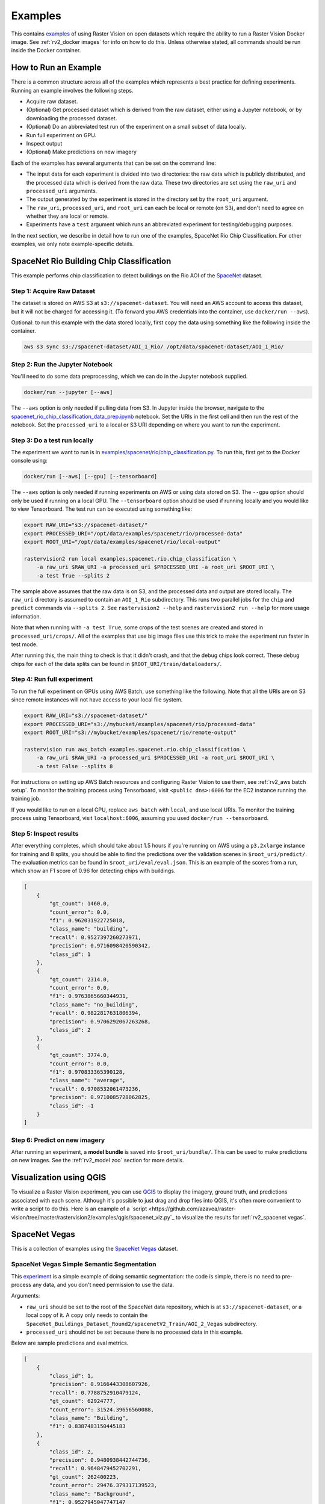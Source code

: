 Examples
=========

This contains `examples <https://github.com/azavea/raster-vision/tree/master/rastervision2/examples>`_ of using Raster Vision on open datasets which require the ability to run a Raster Vision Docker image. See :ref:`rv2_docker images` for info on how to do this. Unless otherwise stated, all commands should be run inside the Docker container.

How to Run an Example
---------------------

There is a common structure across all of the examples which represents a best practice for defining experiments. Running an example involves the following steps.

* Acquire raw dataset.
* (Optional) Get processed dataset which is derived from the raw dataset, either using a Jupyter notebook, or by downloading the processed dataset.
* (Optional) Do an abbreviated test run of the experiment on a small subset of data locally.
* Run full experiment on GPU.
* Inspect output
* (Optional) Make predictions on new imagery

Each of the examples has several arguments that can be set on the command line:

* The input data for each experiment is divided into two directories: the raw data which is publicly distributed, and the processed data which is derived from the raw data. These two directories are set using the ``raw_uri`` and ``processed_uri`` arguments.
* The output generated by the experiment is stored in the directory set by the ``root_uri`` argument.
* The ``raw_uri``, ``processed_uri``, and ``root_uri`` can each be local or remote (on S3), and don't need to agree on whether they are local or remote.
* Experiments have a ``test`` argument which runs an abbreviated experiment for testing/debugging purposes.

In the next section, we describe in detail how to run one of the examples, SpaceNet Rio Chip Classification. For other examples, we only note example-specific details.

SpaceNet Rio Building Chip Classification
------------------------------------------

This example performs chip classification to detect buildings on the Rio AOI of the `SpaceNet <https://spacenetchallenge.github.io/>`_ dataset.

Step 1: Acquire Raw Dataset
~~~~~~~~~~~~~~~~~~~~~~~~~~~~

The dataset is stored on AWS S3 at ``s3://spacenet-dataset``. You will need an AWS account to access this dataset, but it will not be charged for accessing it. (To forward you AWS credentials into the container, use ``docker/run --aws``).

Optional: to run this example with the data stored locally, first copy the data using something like the following inside the container.

.. code-block:: shell

    aws s3 sync s3://spacenet-dataset/AOI_1_Rio/ /opt/data/spacenet-dataset/AOI_1_Rio/

Step 2: Run the Jupyter Notebook
~~~~~~~~~~~~~~~~~~~~~~~~~~~~~~~~~~

You'll need to do some data preprocessing, which we can do in the Jupyter notebook supplied.

.. code-block:: shell

    docker/run --jupyter [--aws]

The ``--aws`` option is only needed if pulling data from S3. In Jupyter inside the browser, navigate to the `spacenet_rio_chip_classification_data_prep.ipynb <https://github.com/azavea/raster-vision/tree/master/rastervision2/examples/spacenet/rio/data_prep.ipynb>`_ notebook. Set the URIs in the first cell and then run the rest of the notebook. Set the ``processed_uri`` to a local or S3 URI depending on where you want to run the experiment.

.. image:: img/examples/jupyter.png
  :width: 500
  :alt: Jupyter Notebook

Step 3: Do a test run locally
~~~~~~~~~~~~~~~~~~~~~~~~~~~~~~

The experiment we want to run is in
`examples/spacenet/rio/chip_classification.py <https://github.com/azavea/raster-vision/tree/master/rastervision2/examples/spacenet/rio/chip_classification.py>`_. To run this, first get to the Docker console using:

.. code-block:: shell

    docker/run [--aws] [--gpu] [--tensorboard]

The ``--aws`` option is only needed if running experiments on AWS or using data stored on S3. The ``--gpu`` option should only be used if running on a local GPU.
The ``--tensorboard`` option should be used if running locally and you would like to view Tensorboard. The test run can be executed using something like:

.. code-block:: shell

    export RAW_URI="s3://spacenet-dataset/"
    export PROCESSED_URI="/opt/data/examples/spacenet/rio/processed-data"
    export ROOT_URI="/opt/data/examples/spacenet/rio/local-output"

    rastervision2 run local examples.spacenet.rio.chip_classification \
        -a raw_uri $RAW_URI -a processed_uri $PROCESSED_URI -a root_uri $ROOT_URI \
        -a test True --splits 2

The sample above assumes that the raw data is on S3, and the processed data and output are stored locally. The ``raw_uri`` directory is assumed to contain an ``AOI_1_Rio`` subdirectory. This runs two parallel jobs for the ``chip`` and ``predict`` commands via ``--splits 2``. See ``rastervision2 --help`` and ``rastervision2 run --help`` for more usage information.

Note that when running with ``-a test True``, some crops of the test scenes are created and stored in ``processed_uri/crops/``. All of the examples that use big image files use this trick to make the experiment run faster in test mode.

After running this, the main thing to check is that it didn't crash, and that the debug chips look correct. These debug chips for each of the data splits can be found in ``$ROOT_URI/train/dataloaders/``.

Step 4: Run full experiment
~~~~~~~~~~~~~~~~~~~~~~~~~~~~

To run the full experiment on GPUs using AWS Batch, use something like the following. Note that all the URIs are on S3 since remote instances will not have access to your local file system.

.. code-block:: shell

    export RAW_URI="s3://spacenet-dataset/"
    export PROCESSED_URI="s3://mybucket/examples/spacenet/rio/processed-data"
    export ROOT_URI="s3://mybucket/examples/spacenet/rio/remote-output"

    rastervision run aws_batch examples.spacenet.rio.chip_classification \
        -a raw_uri $RAW_URI -a processed_uri $PROCESSED_URI -a root_uri $ROOT_URI \
        -a test False --splits 8

For instructions on setting up AWS Batch resources and configuring Raster Vision to use them, see :ref:`rv2_aws batch setup`. To monitor the training process using Tensorboard, visit ``<public dns>:6006`` for the EC2 instance running the training job.

If you would like to run on a local GPU, replace ``aws_batch`` with ``local``, and use local URIs. To monitor the training process using Tensorboard, visit ``localhost:6006``, assuming you used ``docker/run --tensorboard``.

Step 5: Inspect results
~~~~~~~~~~~~~~~~~~~~~~~~~

After everything completes, which should take about 1.5 hours if you're running on AWS using a ``p3.2xlarge`` instance for training and 8 splits, you should be able to find the predictions over the validation scenes in ``$root_uri/predict/``. The evaluation metrics can be found in ``$root_uri/eval/eval.json``. This is an example of the scores from a run, which show an F1 score of 0.96 for detecting chips with buildings.

.. code-block:: json

    [
        {
            "gt_count": 1460.0,
            "count_error": 0.0,
            "f1": 0.962031922725018,
            "class_name": "building",
            "recall": 0.9527397260273971,
            "precision": 0.9716098420590342,
            "class_id": 1
        },
        {
            "gt_count": 2314.0,
            "count_error": 0.0,
            "f1": 0.9763865660344931,
            "class_name": "no_building",
            "recall": 0.9822817631806394,
            "precision": 0.9706292067263268,
            "class_id": 2
        },
        {
            "gt_count": 3774.0,
            "count_error": 0.0,
            "f1": 0.970833365390128,
            "class_name": "average",
            "recall": 0.9708532061473236,
            "precision": 0.9710085728062825,
            "class_id": -1
        }
    ]

Step 6: Predict on new imagery
~~~~~~~~~~~~~~~~~~~~~~~~~~~~~~~

After running an experiment, a **model bundle** is saved into ``$root_uri/bundle/``. This can be used to make predictions on new images. See the :ref:`rv2_model zoo` section for more details.

Visualization using QGIS
-------------------------

To visualize a Raster Vision experiment, you can use `QGIS <https://qgis.org/en/site/>`_ to display the imagery, ground truth, and predictions associated with each scene. Although it's possible to just drag and drop files into QGIS, it's often more convenient to write a script to do this. Here is an example of a `script <https://github.com/azavea/raster-vision/tree/master/rastervision2/examples/qgis/spacenet_viz.py`_ to visualize the results for :ref:`rv2_spacenet vegas`.

.. _rv2_spacenet vegas:

SpaceNet Vegas
----------------

This is a collection of examples using the `SpaceNet Vegas <https://spacenetchallenge.github.io/AOI_Lists/AOI_2_Vegas.html>`_ dataset.

SpaceNet Vegas Simple Semantic Segmentation
~~~~~~~~~~~~~~~~~~~~~~~~~~~~~~~~~~~~~~~~~~~~~~

This `experiment <https://github.com/azavea/raster-vision/tree/master/rastervision2/examples/spacenet/vegas/simple_segmentation.py>`_ is a simple example of doing semantic segmentation: the code is simple, there is no need to pre-process any data, and you don't need permission to use the data.

Arguments:

* ``raw_uri`` should be set to the root of the SpaceNet data repository, which is at ``s3://spacenet-dataset``, or a local copy of it. A copy only needs to contain the ``SpaceNet_Buildings_Dataset_Round2/spacenetV2_Train/AOI_2_Vegas`` subdirectory.
* ``processed_uri`` should not be set because there is no processed data in this example.

Below are sample predictions and eval metrics.

.. image:: img/examples/spacenet-vegas-buildings.png
  :width: 400
  :alt: SpaceNet Vegas Buildings in QGIS

.. code-block:: json

    [
        {
            "class_id": 1,
            "precision": 0.9166443308607926,
            "recall": 0.7788752910479124,
            "gt_count": 62924777,
            "count_error": 31524.39656560088,
            "class_name": "Building",
            "f1": 0.8387483150445183
        },
        {
            "class_id": 2,
            "precision": 0.9480938442744736,
            "recall": 0.9648479452702291,
            "gt_count": 262400223,
            "count_error": 29476.379317139523,
            "class_name": "Background",
            "f1": 0.9527945047747147
        },
        {
            "class_id": null,
            "precision": 0.942010839223173,
            "recall": 0.9288768769691843,
            "gt_count": 325325000,
            "count_error": 29872.509429032507,
            "class_name": "average",
            "f1": 0.930735545099091
        }
    ]

SpaceNet Vegas Roads and Buildings: All Tasks
~~~~~~~~~~~~~~~~~~~~~~~~~~~~~~~~~~~~~~~~~~~~~~

This `experiment <https://github.com/azavea/raster-vision/tree/master/rastervision2/examples/spacenet/vegas/all.py>`_ can be configured to do any of the three tasks on either roads or buildings. It is an example of how to structure experiment code to support a variety of options. It also demonstrates how to utilize line strings as labels for roads using buffering, and generate polygon output for semantic segmentation on buildings.

Arguments:

* ``raw_uri`` should be set to the root of the SpaceNet data repository, which is at ``s3://spacenet-dataset``, or a local copy of it. For buildings, a copy only needs to contain the ``SpaceNet_Buildings_Dataset_Round2/spacenetV2_Train/AOI_2_Vegas`` subdirectory. For roads, ``SpaceNet_Roads_Competition/Train/AOI_2_Vegas_Roads_Train``.
* ``processed_uri`` should not be set because there is no processed data in this example.
* ``task_type`` can be set to ``chip_classification``, ``object_detection``, or ``semantic_segmentation``.
* ``target`` can be ``buildings`` or ``roads``

 Note that for semantic segmentation on buildings, polygon output in the form of GeoJSON files will be saved to the ``predict`` directory alongside the GeoTIFF files. In addition, a vector evaluation file using SpaceNet metrics will be saved to the ``eval`` directory.

Sample predictions and eval metrics can be seen below.

.. image:: img/examples/spacenet-vegas-roads-qgis.png
  :width: 500
  :alt: SpaceNet Vegas Roads in QGIS

.. code-block:: json

    [
        {
            "count_error": 131320.3497452814,
            "precision": 0.79827727905979,
            "f1": 0.7733719736453241,
            "class_name": "Road",
            "class_id": 1,
            "recall": 0.7574370618553649,
            "gt_count": 47364639
        },
        {
            "count_error": 213788.03361026093,
            "precision": 0.9557015578601281,
            "f1": 0.909516065847437,
            "class_name": "Background",
            "class_id": 2,
            "recall": 0.8988113906793058,
            "gt_count": 283875361
        },
        {
            "count_error": 201995.82229692052,
            "precision": 0.9331911601569118,
            "f1": 0.8900485625895702,
            "class_name": "average",
            "class_id": null,
            "recall": 0.8785960059171598,
            "gt_count": 331240000
        }
    ]

.. _rv2_potsdam semantic segmentation:

ISPRS Potsdam Semantic Segmentation
-------------------------------------

This `experiment <https://github.com/azavea/raster-vision/tree/master/rastervision2/examples/potsdam/semantic_segmentation.py>`_ performs semantic segmentation on the `ISPRS Potsdam dataset <http://www2.isprs.org/commissions/comm3/wg4/2d-sem-label-potsdam.html>`_. The dataset consists of 5cm aerial imagery over Potsdam, Germany, segmented into six classes including building, tree, low vegetation, impervious, car, and clutter. For more info see our `blog post <https://www.azavea.com/blog/2017/05/30/deep-learning-on-aerial-imagery/>`_.

Data:

* The dataset can only be downloaded after filling in this `request form <http://www2.isprs.org/commissions/comm3/wg4/data-request-form2.html>`_. After your request is granted, follow the link to 'POTSDAM 2D LABELING' and download and unzip ``4_Ortho_RGBIR.zip``, and ``5_Labels_for_participants.zip`` into a directory, and then upload to S3 if desired.

Arguments:

* ``raw_uri`` should contain ``4_Ortho_RGBIR`` and ``5_Labels_for_participants`` subdirectories.
* ``processed_uri`` should be set to a directory which will be used to store test crops.

Below are sample predictions and eval metrics.

.. image:: img/examples/potsdam-seg-predictions.png
  :width: 400
  :alt: Potsdam segmentation predictions

.. code-block:: json

    [
            {
                "precision": 0.9003686311706696,
                "recall": 0.8951149482868683,
                "f1": 0.8973353554371246,
                "count_error": 129486.40233074076,
                "gt_count": 1746655.0,
                "conf_mat": [
                    0.0,
                    1563457.0,
                    7796.0,
                    5679.0,
                    10811.0,
                    126943.0,
                    31969.0
                ],
                "class_id": 1,
                "class_name": "Car"
            },
            {
                "precision": 0.9630047813515502,
                "recall": 0.9427071079228886,
                "f1": 0.9525027991356272,
                "count_error": 1000118.8466519706,
                "gt_count": 28166583.0,
                "conf_mat": [
                    0.0,
                    6976.0,
                    26552838.0,
                    743241.0,
                    71031.0,
                    556772.0,
                    235725.0
                ],
                "class_id": 2,
                "class_name": "Building"
            },
            {
                "precision": 0.8466609755403327,
                "recall": 0.8983221897241067,
                "f1": 0.8715991836041085,
                "count_error": 3027173.8852443425,
                "gt_count": 30140893.0,
                "conf_mat": [
                    0.0,
                    4306.0,
                    257258.0,
                    27076233.0,
                    1405095.0,
                    1110647.0,
                    287354.0
                ],
                "class_id": 3,
                "class_name": "Low Vegetation"
            },
            {
                "precision": 0.883517319858661,
                "recall": 0.8089167109558072,
                "f1": 0.8439042868078945,
                "count_error": 1882745.6869677808,
                "gt_count": 16928529.0,
                "conf_mat": [
                    0.0,
                    34522.0,
                    157012.0,
                    2484523.0,
                    13693770.0,
                    485790.0,
                    72912.0
                ],
                "class_id": 4,
                "class_name": "Tree"
            },
            {
                "precision": 0.9123212945945467,
                "recall": 0.9110533473255575,
                "f1": 0.9115789047144218,
                "count_error": 1785561.1048684688,
                "gt_count": 29352493.0,
                "conf_mat": [
                    0.0,
                    99015.0,
                    451628.0,
                    1307686.0,
                    262292.0,
                    26741687.0,
                    490185.0
                ],
                "class_id": 5,
                "class_name": "Impervious"
            },
            {
                "precision": 0.42014399072332975,
                "recall": 0.47418711749488085,
                "f1": 0.44406088467218563,
                "count_error": 787395.6814824425,
                "gt_count": 1664847.0,
                "conf_mat": [
                    0.0,
                    28642.0,
                    157364.0,
                    340012.0,
                    59034.0,
                    290346.0,
                    789449.0
                ],
                "class_id": 6,
                "class_name": "Clutter"
            },
            {
                "precision": 0.8949197573420392,
                "recall": 0.8927540185185187,
                "f1": 0.8930493260224918,
                "count_error": 1900291.674768574,
                "gt_count": 108000000.0,
                "conf_mat": [
                    [
                        0.0,
                        0.0,
                        0.0,
                        0.0,
                        0.0,
                        0.0,
                        0.0
                    ],
                    [
                        0.0,
                        1563457.0,
                        7796.0,
                        5679.0,
                        10811.0,
                        126943.0,
                        31969.0
                    ],
                    [
                        0.0,
                        6976.0,
                        26552838.0,
                        743241.0,
                        71031.0,
                        556772.0,
                        235725.0
                    ],
                    [
                        0.0,
                        4306.0,
                        257258.0,
                        27076233.0,
                        1405095.0,
                        1110647.0,
                        287354.0
                    ],
                    [
                        0.0,
                        34522.0,
                        157012.0,
                        2484523.0,
                        13693770.0,
                        485790.0,
                        72912.0
                    ],
                    [
                        0.0,
                        99015.0,
                        451628.0,
                        1307686.0,
                        262292.0,
                        26741687.0,
                        490185.0
                    ],
                    [
                        0.0,
                        28642.0,
                        157364.0,
                        340012.0,
                        59034.0,
                        290346.0,
                        789449.0
                    ]
                ],
                "class_id": null,
                "class_name": "average"
            }
    ]

COWC Potsdam Car Object Detection
----------------------------------

This `experiment <https://github.com/azavea/raster-vision/tree/master/rastervision2/examples/cowc/object_detection.py>`_ performs object detection on cars with the `Cars Overhead With Context <https://gdo152.llnl.gov/cowc/>`_ dataset over Potsdam, Germany.

Data:

* The imagery can only be downloaded after filling in this `request form <http://www2.isprs.org/commissions/comm3/wg4/data-request-form2.html>`_. After your request is granted, follow the link to 'POTSDAM 2D LABELING' and download and unzip ``4_Ortho_RGBIR.zip`` into a directory, and then upload to S3 if desired. (This step uses the same imagery as :ref:`rv2_potsdam semantic segmentation`.)
* Download the `processed labels <https://github.com/azavea/raster-vision-data/releases/download/v0.0.1/cowc-potsdam-labels.zip>`_ and unzip. These files were generated from the `COWC car detection dataset <https://gdo152.llnl.gov/cowc/>`_ using scripts in `examples/cowc/data <https://github.com/azavea/raster-vision/tree/master/rastervision2/examples/cowc/data/>`_. TODO: make a Jupyter notebook showing how to process the raw labels from scratch.

Arguments:

* ``raw_uri`` should point to the imagery directory created above, and should contain the ``4_Ortho_RGBIR`` subdirectory.
* ``processed_uri`` should point to the labels directory created above. It should contain the ``labels/all`` subdirectory.

Below are sample predictions and eval metrics.

.. image:: img/examples/cowc-potsdam.png
  :width: 400
  :alt: COWC Potsdam predictions

.. code-block:: json

    [
        {
            "precision": 0.9390652367984924,
            "recall": 0.9524752475247524,
            "f1": 0.945173902480464,
            "count_error": 0.015841584158415842,
            "gt_count": 505.0,
            "class_id": 1,
            "class_name": "vehicle"
        },
        {
            "precision": 0.9390652367984924,
            "recall": 0.9524752475247524,
            "f1": 0.945173902480464,
            "count_error": 0.015841584158415842,
            "gt_count": 505.0,
            "class_id": null,
            "class_name": "average"
        }
    ]

xView Vehicle Object Detection
--------------------------------

This `experiment <https://github.com/azavea/raster-vision/tree/master/rastervision2/examples/xview/object_detection.py>`_ performs object detection to find vehicles using the `DIUx xView Detection Challenge <http://xviewdataset.org/>`_ dataset.

Data:

* Sign up for an account for the `DIUx xView Detection Challenge <http://xviewdataset.org/>`_. Navigate to the `downloads page <https://challenge.xviewdataset.org/download-links>`_ and download the zipped training images and labels. Unzip both of these files and place their contents in a directory, and upload to S3 if desired.
* Run the `xview-vehicles-data-prep.ipynb <https://github.com/azavea/raster-vision/tree/master/rastervision2/examples/xview/xview-vehicles-data-prep.ipynb>`_ Jupyter notebook, pointing the ``raw_uri`` to the directory created above.

Arguments:

* The ``raw_uri`` should point to the directory created above, and contain a labels GeoJSON file named ``xView_train.geojson``, and a directory named ``train_images``.
* The ``processed_uri`` should point to the processed data generated by the notebook.

Below are sample predictions and eval metrics.

.. image:: img/examples/xview.png
  :width: 400
  :alt: xView predictions

.. code-block:: json

    [
        {
            "class_name": "vehicle",
            "precision": 0.4789625193065175,
            "class_id": 1,
            "f1": 0.4036499117825103,
            "recall": 0.3597840599059615,
            "count_error": -0.2613920009287745,
            "gt_count": 17227
        },
        {
            "class_name": "average",
            "precision": 0.4789625193065175,
            "class_id": null,
            "f1": 0.4036499117825103,
            "recall": 0.3597840599059615,
            "count_error": -0.2613920009287745,
            "gt_count": 17227
        }
    ]

.. _rv2_model zoo:

Model Zoo
----------

Using the Model Zoo, you can download model bundles which contain pre-trained models and meta-data, and then run them on sample test images that the model wasn't trained on.

.. code-block:: shell

    rastervision2 predict <predict_package> <infile> <outfile>

Note that the input file is assumed to have the same channel order and statistics as the images the model was trained on. See ``rastervision predict --help`` to see options for manually overriding these. It shouldn't take more than a minute on a CPU to make predictions for each sample. For some of the examples, there are also model files that can be used for fine-tuning on another dataset.

**Disclaimer**: These models are provided for testing and demonstration purposes and aren't particularly accurate. As is usually the case for deep learning models, the accuracy drops greatly when used on input that is outside the training distribution. In other words, a model trained on one city probably won't work well on another city (unless they are very similar) or at a different imagery resolution.

When unzipped, the model bundle contains a ``model.pth`` file which can be used for fine-tuning.

.. list-table:: Model Zoo
   :header-rows: 1

   * - Dataset
     - Task
     - Model Type
     - Model Bundle
     - Sample Image
   * - SpaceNet Rio Buildings
     - Chip Classification
     - Resnet 50
     - `link <https://s3.amazonaws.com/azavea-research-public-data/raster-vision/examples/model-zoo/rio-cc-pytorch/predict_package.zip>`_
     - `link <https://s3.amazonaws.com/azavea-research-public-data/raster-vision/examples/model-zoo/rio-cc/013022223130_sample.tif>`_
   * - SpaceNet Vegas Buildings
     - Semantic Segmentation
     - DeeplabV3/Resnet50
     - `link <https://s3.amazonaws.com/azavea-research-public-data/raster-vision/examples/model-zoo/vegas-building-seg-pytorch/predict_package.zip>`_
     - `link <https://s3.amazonaws.com/azavea-research-public-data/raster-vision/examples/model-zoo/vegas-building-seg/1929.tif>`_
   * - SpaceNet Vegas Roads
     - Semantic Segmentation
     - DeeplabV3/Resnet50
     - `link <https://s3.amazonaws.com/azavea-research-public-data/raster-vision/examples/model-zoo/vegas-road-seg-pytorch/predict_package.zip>`_
     - `link <https://s3.amazonaws.com/azavea-research-public-data/raster-vision/examples/model-zoo/vegas-road-seg/524.tif>`_
   * - ISPRS Potsdam
     - Semantic Segmentation
     - DeeplabV3/Resnet50
     - `link <https://s3.amazonaws.com/azavea-research-public-data/raster-vision/examples/model-zoo/potsdam-seg-pytorch/predict_package.zip>`_
     - `link <https://s3.amazonaws.com/azavea-research-public-data/raster-vision/examples/model-zoo/potsdam-seg/3_12_sample.tif>`_
   * - COWC Potsdam (Cars)
     - Object Detection
     - Faster-RCNN/Resnet50
     - `link <https://s3.amazonaws.com/azavea-research-public-data/raster-vision/examples/model-zoo/cowc-od-pytorch/predict_package.zip>`_
     - `link <https://s3.amazonaws.com/azavea-research-public-data/raster-vision/examples/model-zoo/cowc-od/3_10_sample.tif>`_
